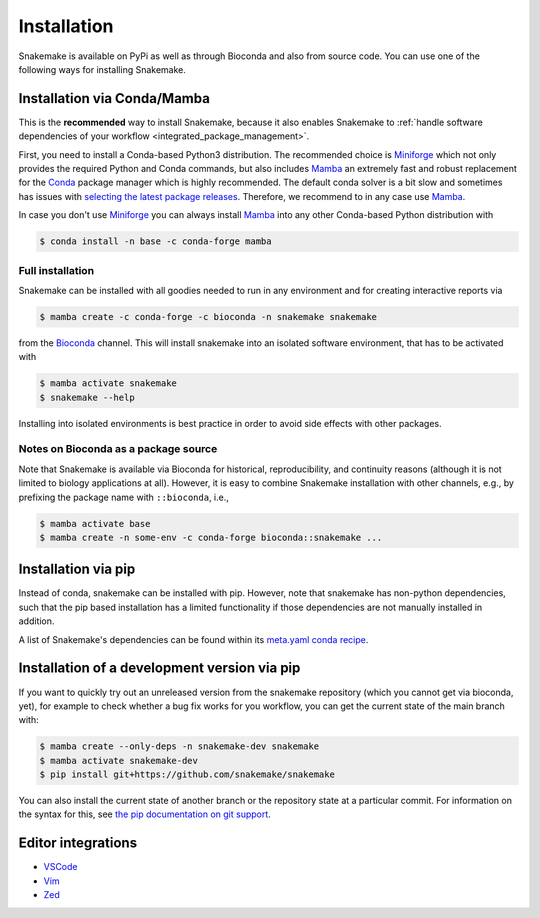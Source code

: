 .. _Miniconda: https://conda.pydata.org/miniconda.html
.. _Miniforge: https://github.com/conda-forge/miniforge
.. _Mamba: https://github.com/mamba-org/mamba
.. _Conda: https://conda.pydata.org


.. _getting_started-installation:

============
Installation
============

Snakemake is available on PyPi as well as through Bioconda and also from source code.
You can use one of the following ways for installing Snakemake.

.. _conda-install:

Installation via Conda/Mamba
============================

This is the **recommended** way to install Snakemake,
because it also enables Snakemake to :ref:`handle software dependencies of your
workflow <integrated_package_management>`.

First, you need to install a Conda-based Python3 distribution.
The recommended choice is Miniforge_ which not only provides the required Python and Conda commands,
but also includes Mamba_ an extremely fast and robust replacement for the Conda_ package manager which is highly recommended.
The default conda solver is a bit slow and sometimes has issues with `selecting the latest package releases <https://github.com/conda/conda/issues/9905>`_.
Therefore, we recommend to in any case use Mamba_.

In case you don't use Miniforge_ you can always install Mamba_ into any other Conda-based Python distribution with

.. code-block:: console

    $ conda install -n base -c conda-forge mamba

Full installation
-----------------

Snakemake can be installed with all goodies needed to run in any environment and for creating interactive reports via

.. code-block:: console

    $ mamba create -c conda-forge -c bioconda -n snakemake snakemake

from the `Bioconda <https://bioconda.github.io>`_ channel.
This will install snakemake into an isolated software environment, that has to be activated with

.. code-block:: console

    $ mamba activate snakemake
    $ snakemake --help

Installing into isolated environments is best practice in order to avoid side effects with other packages.

Notes on Bioconda as a package source
-------------------------------------

Note that Snakemake is available via Bioconda for historical, reproducibility, and continuity reasons (although it is not limited to biology applications at all).
However, it is easy to combine Snakemake installation with other channels, e.g., by prefixing the package name with ``::bioconda``, i.e.,

.. code-block:: console

    $ mamba activate base
    $ mamba create -n some-env -c conda-forge bioconda::snakemake ...

Installation via pip
====================

Instead of conda, snakemake can be installed with pip.
However, note that snakemake has non-python dependencies, such that the pip based installation has a limited functionality if those dependencies are not manually installed in addition.

A list of Snakemake's dependencies can be found within its `meta.yaml conda recipe <https://bioconda.github.io/recipes/snakemake/README.html>`_.


Installation of a development version via pip
=============================================

If you want to quickly try out an unreleased version from the snakemake repository (which you cannot get via bioconda, yet), for example to check whether a bug fix works for you workflow, you can get the current state of the main branch with:

.. code-block:: console

    $ mamba create --only-deps -n snakemake-dev snakemake
    $ mamba activate snakemake-dev
    $ pip install git+https://github.com/snakemake/snakemake

You can also install the current state of another branch or the repository state at a particular commit.
For information on the syntax for this, see `the pip documentation on git support <https://pip.pypa.io/en/stable/topics/vcs-support/#git>`_.


Editor integrations
===================

* `VSCode <https://github.com/snakemake/snakemake-lang-vscode-plugin>`_
* `Vim <https://github.com/snakemake/snakemake/tree/main/misc/vim>`_
* `Zed <https://github.com/lvignoli/zed-snakemake>`_
